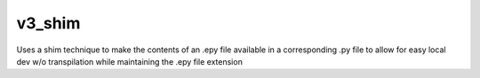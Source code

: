 v3_shim
================

Uses a shim technique to make the contents of an .epy file available in a corresponding
.py file to allow for easy local dev w/o transpilation while maintaining the .epy
file extension
